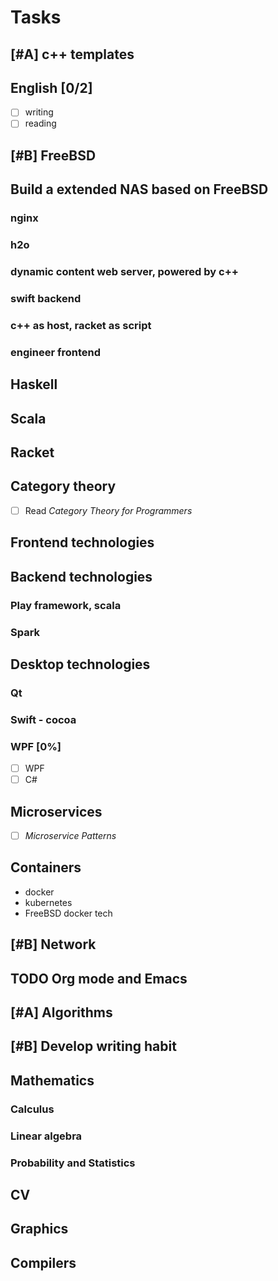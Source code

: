 * Tasks

** [#A] c++ templates

** English [0/2]
- [ ] writing
- [ ] reading

** [#B] FreeBSD

** Build a extended NAS based on FreeBSD

*** nginx
*** h2o
*** dynamic content web server, powered by c++
*** swift backend
*** c++ as host, racket as script
*** engineer frontend

** Haskell

** Scala

** Racket

** Category theory
- [ ] Read /Category Theory for Programmers/

** Frontend technologies

** Backend technologies
*** Play framework, scala
*** Spark

** Desktop technologies
*** Qt
*** Swift - cocoa
*** WPF [0%]
- [ ] WPF
- [ ] C#

** Microservices
- [ ] /Microservice Patterns/

** Containers
- docker
- kubernetes
- FreeBSD docker tech

** [#B] Network

** TODO Org mode and Emacs
SCHEDULED: <2019-07-11 周四>

** [#A] Algorithms

** [#B] Develop writing habit

** Mathematics
*** Calculus
*** Linear algebra
*** Probability and Statistics

** CV

** Graphics
** Compilers
